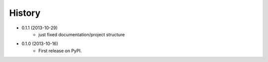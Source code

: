 .. :changelog:

History
-------

* 0.1.1 (2013-10-29)
    * just fixed documentation/project structure

* 0.1.0 (2013-10-16)
    * First release on PyPI.